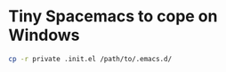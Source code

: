 * Tiny Spacemacs to cope on Windows

#+BEGIN_SRC bash
cp -r private .init.el /path/to/.emacs.d/
#+END_SRC
